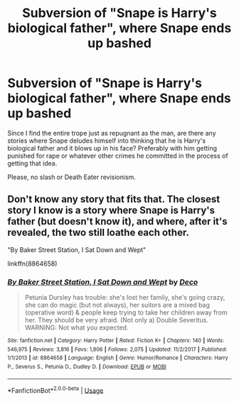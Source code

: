 #+TITLE: Subversion of "Snape is Harry's biological father", where Snape ends up bashed

* Subversion of "Snape is Harry's biological father", where Snape ends up bashed
:PROPERTIES:
:Author: Hellstrike
:Score: 8
:DateUnix: 1530708272.0
:DateShort: 2018-Jul-04
:FlairText: Request
:END:
Since I find the entire trope just as repugnant as the man, are there any stories where Snape deludes himself into thinking that he is Harry's biological father and it blows up in his face? Preferably with him getting punished for rape or whatever other crimes he committed in the process of getting that idea.

Please, no slash or Death Eater revisionism.


** Don't know any story that fits that. The closest story I know is a story where Snape is Harry's father (but doesn't know it), and where, after it's revealed, the two still loathe each other.

"By Baker Street Station, I Sat Down and Wept"

linkffn(8864658)
:PROPERTIES:
:Author: Starfox5
:Score: 2
:DateUnix: 1530711319.0
:DateShort: 2018-Jul-04
:END:

*** [[https://www.fanfiction.net/s/8864658/1/][*/By Baker Street Station, I Sat Down and Wept/*]] by [[https://www.fanfiction.net/u/165664/Deco][/Deco/]]

#+begin_quote
  Petunia Dursley has trouble: she's lost her family, she's going crazy, she can do magic (but not always), her suitors are a mixed bag (operative word) & people keep trying to take her children away from her. They should be very afraid. (Not only a) Double Severitus. WARNING: Not what you expected.
#+end_quote

^{/Site/:} ^{fanfiction.net} ^{*|*} ^{/Category/:} ^{Harry} ^{Potter} ^{*|*} ^{/Rated/:} ^{Fiction} ^{K+} ^{*|*} ^{/Chapters/:} ^{140} ^{*|*} ^{/Words/:} ^{546,975} ^{*|*} ^{/Reviews/:} ^{3,816} ^{*|*} ^{/Favs/:} ^{1,806} ^{*|*} ^{/Follows/:} ^{2,075} ^{*|*} ^{/Updated/:} ^{11/2/2017} ^{*|*} ^{/Published/:} ^{1/1/2013} ^{*|*} ^{/id/:} ^{8864658} ^{*|*} ^{/Language/:} ^{English} ^{*|*} ^{/Genre/:} ^{Humor/Romance} ^{*|*} ^{/Characters/:} ^{Harry} ^{P.,} ^{Severus} ^{S.,} ^{Petunia} ^{D.,} ^{Dudley} ^{D.} ^{*|*} ^{/Download/:} ^{[[http://www.ff2ebook.com/old/ffn-bot/index.php?id=8864658&source=ff&filetype=epub][EPUB]]} ^{or} ^{[[http://www.ff2ebook.com/old/ffn-bot/index.php?id=8864658&source=ff&filetype=mobi][MOBI]]}

--------------

*FanfictionBot*^{2.0.0-beta} | [[https://github.com/tusing/reddit-ffn-bot/wiki/Usage][Usage]]
:PROPERTIES:
:Author: FanfictionBot
:Score: 2
:DateUnix: 1530711337.0
:DateShort: 2018-Jul-04
:END:
